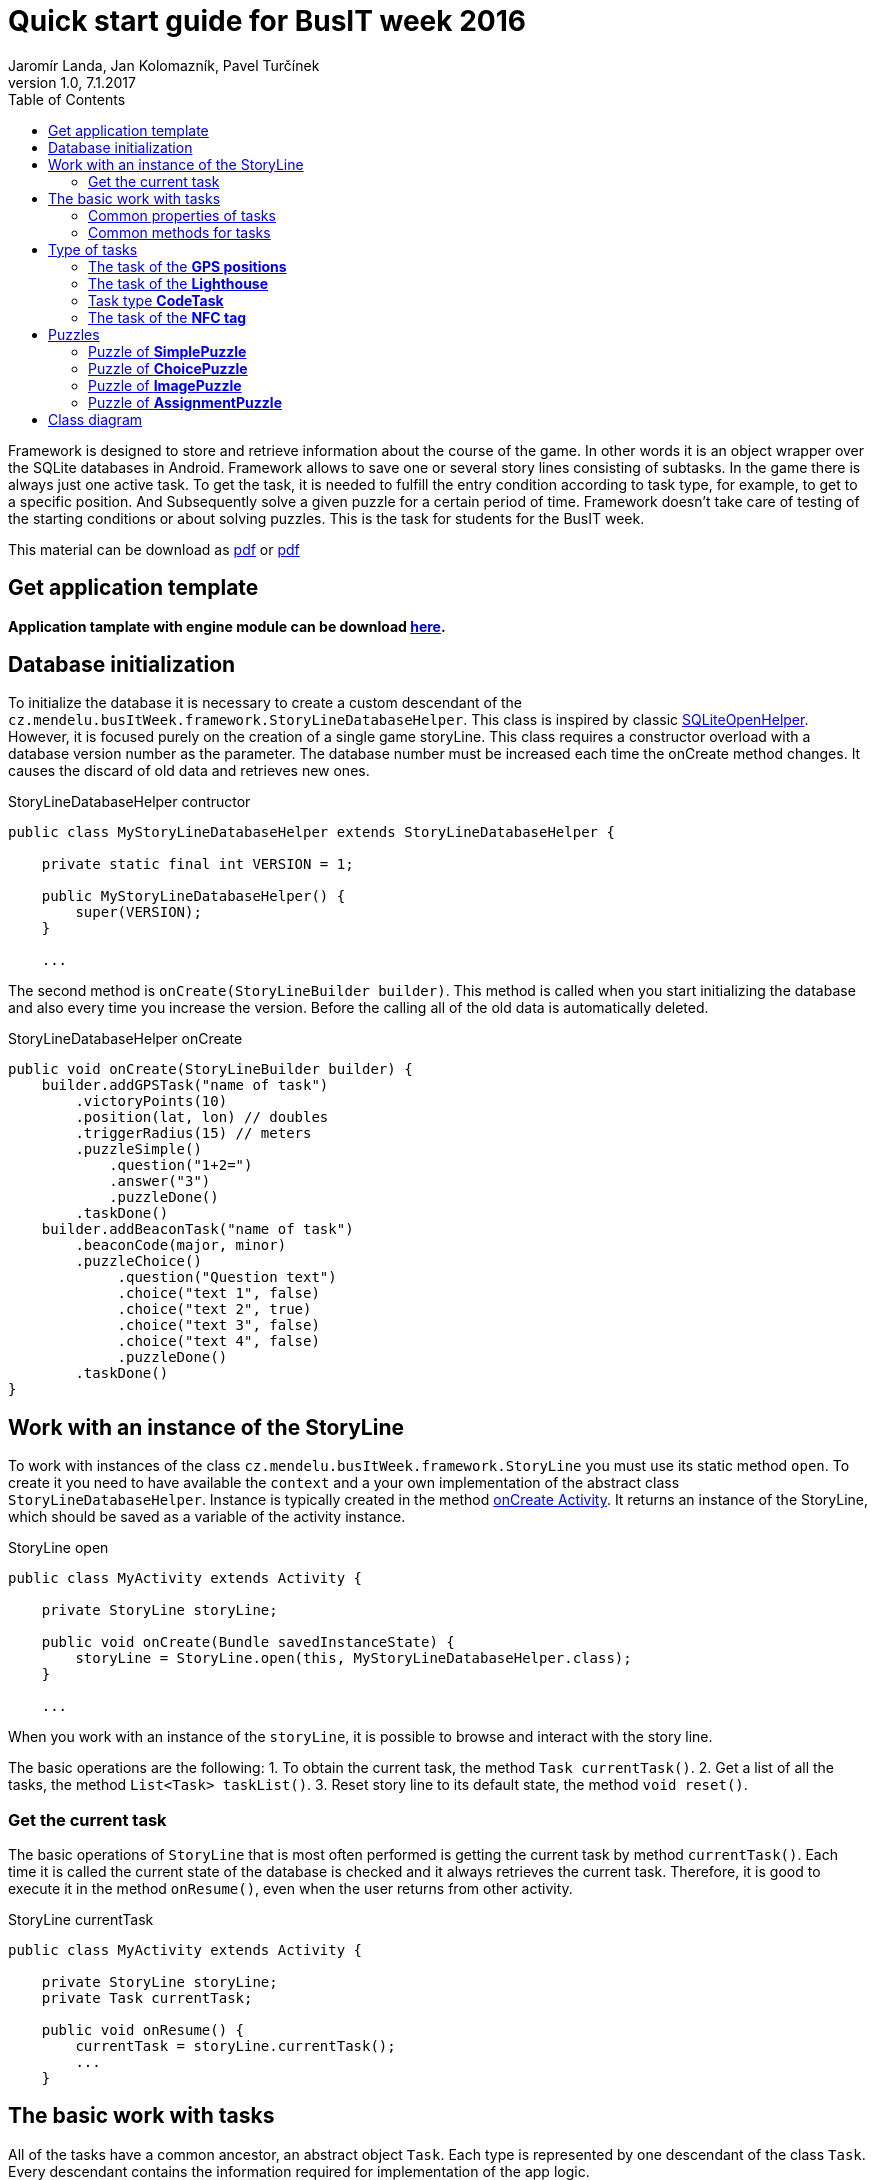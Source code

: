 = Quick start guide for BusIT week 2016
Jaromír Landa, Jan Kolomazník, Pavel Turčínek
v1.0, 7.1.2017
:toc: left
:icons: font

Framework is designed to store and retrieve information about the course of the game. 
In other words it is an object wrapper over the SQLite databases in Android.
Framework allows to save one or several story lines consisting of subtasks. 
In the game there is always just one active task.
To get the task, it is needed to fulfill the entry condition according to task type, for example, to get to a specific position. 
And Subsequently solve a given puzzle for a certain period of time. 
Framework doesn't take care of testing of the starting conditions or about solving puzzles. 
This is the task for students for the BusIT week.

This material can be download as link:quick-start.pdf[pdf] or link:quick-start.pdf[pdf]

== Get application template

*Application tamplate with engine module can be download link:bus-it-week.zip[here].*

== Database initialization
To initialize the database it is necessary to create a custom descendant of the `cz.mendelu.busItWeek.framework.StoryLineDatabaseHelper`. 
This class is inspired by classic https://developer.android.com/reference/android/database/sqlite/SQLiteOpenHelper.html[SQLiteOpenHelper].
However, it is focused purely on the creation of a single game storyLine. 
This class requires a constructor overload with a database version number as the parameter. 
The database number must be increased each time the onCreate method changes.
It causes the discard of old data and retrieves new ones.


.StoryLineDatabaseHelper contructor
[source,java]
....
public class MyStoryLineDatabaseHelper extends StoryLineDatabaseHelper {

    private static final int VERSION = 1;

    public MyStoryLineDatabaseHelper() {
        super(VERSION);
    }

    ...
....

The second method is `onCreate(StoryLineBuilder builder)`. 
This method is called when you start initializing the database and also every time you increase the version.
Before the calling all of the old data is automatically deleted.


.StoryLineDatabaseHelper onCreate
[source,java]
....

public void onCreate(StoryLineBuilder builder) {
    builder.addGPSTask("name of task")
        .victoryPoints(10)
        .position(lat, lon) // doubles
        .triggerRadius(15) // meters
        .puzzleSimple()
            .question("1+2=")
            .answer("3")
            .puzzleDone()
        .taskDone()
    builder.addBeaconTask("name of task")
        .beaconCode(major, minor)
        .puzzleChoice()
             .question("Question text")
             .choice("text 1", false)
             .choice("text 2", true)
             .choice("text 3", false)
             .choice("text 4", false)
             .puzzleDone()
        .taskDone()
}
....

== Work with an instance of the StoryLine
To work with instances of the class `cz.mendelu.busItWeek.framework.StoryLine` you must use its static method `open`. 
To create it you need to have available the `context` and a your own implementation of the abstract class `StoryLineDatabaseHelper`. 
Instance is typically created in the method https://developer.android.com/reference/android/app/Activity.html#onCreate(android.os.Bundle)[onCreate Activity].
It returns an instance of the StoryLine, which should be saved as a variable of the activity instance.


.StoryLine open
[source,java]
....
public class MyActivity extends Activity {

    private StoryLine storyLine;

    public void onCreate(Bundle savedInstanceState) {
        storyLine = StoryLine.open(this, MyStoryLineDatabaseHelper.class);
    }

    ...

....

When you work with an instance of the `storyLine`, it is possible to browse and interact with the story line. 

The basic operations are the following: 
1. To obtain the current task, the method `Task currentTask()`. 
2. Get a list of all the tasks, the method `List<Task> taskList()`. 
3. Reset story line to its default state, the method `void reset()`.


=== Get the current task
The basic operations of `StoryLine` that is most often performed is getting the current task by method `currentTask()`.
Each time it is called the current state of the database is checked and it always retrieves the current task.
Therefore, it is good to execute it in the method `onResume()`, even when the user returns from other activity.


.StoryLine currentTask
[source,java]
....
public class MyActivity extends Activity {

    private StoryLine storyLine;
    private Task currentTask;

    public void onResume() {
        currentTask = storyLine.currentTask();
        ...
    }

....

== The basic work with tasks 
All of the tasks have a common ancestor, an abstract object `Task`.
Each type is represented by one descendant of the class `Task`. 
Every descendant contains the information required for implementation of the app logic.


=== Common properties of tasks 
All tasks have some properties in common. These properties are represented by a gettery object `Task`.


.Table Common properties of tasks
|===
|Name |Method for reading |Date type |Description

|*name*
|`getName()`
|`String`
|Name of task

|*victoryPoints*
|`getVictoryPoints()`
|`int`
|Specifies the number of points obtained by the player for the successful performance of the task.

|*status*
|`getStatus()`
|`TaskStatus`
|Status of the task, that is, if it was already solved (successful/unsuccessful), if it is being solved, or if it only waits for its solution.

|*puzzleTime*
|`getGuzzleTime()`
|`long`
|Defines the time to solve the puzzle.

|*puzzle*
|`getGuzzle()`
|`Puzzle`
|An instance of one of the puzzles.

|*hint*
|`getHint()`
|`String`
|Short help for players, what you need to do to make the task active.

|*latitude*
|`getLatitude()`
|`double`
|

|*longitude*
|`getLongitude()`
|`double`
|
|===

=== Common methods for tasks 
Tasks have the methods which are designed to work with instances of Task. 
These methods change the status of a task, and some of them may be called only once. 
Their repeated calls do not cause the error, but it does not lead to a change of status again.
When the status is changed new status is automatically saved into the database.


.Table Common methods for tasks
|===
|Name of method |Atributes |Return type|Description

|finish
|boolen
|void
|It sets the task as completed. Parameter `true` says that it is completed successfully, `false` unsuccessfully.
|===

== Type of tasks
There are four type of tasks:

1. *GPS position*: the user is located close to the predetermined point (outdoor only)
2. *Lighthouse*: the user is located close to the transmitter
3. *NFC tag*: the user retrieves the static tag (NFC reader – does not have to be included on all type of devices)
4. *QR/EAN Code*: user scan using the camera specific code


Method of class `StoryLine.currentTask()` returns a generic instance of class `Task`.
When you work with the task more specifically you need to determine the type of tasks.
For this purpose, it is appropriate to use the keyword `instanceof` and compare it to a specific class of the task. 
The following example shows how to verify that the task is of type `GPSTask`.


.StoryLine currentTask type cheack
[source,java]
....
currentTask = storyLine.currentTask();
if (currentTask instanceof GPSTask) {
    GPSTask gpsTask = (GPSTask) currentTask; // Pretypovani
    ...
}
....


=== The task of the *GPS positions*
This task stores the geographical position in lat/lon and distance from this point.
It is implemented in the class `GPSTask`.
 If a user gets closer to this point than the is the distance, he/she should activate the task and he/she should have access to solve the puzzle.


.Table Properties of GPSTask tasks
|===
|Name |Method for reading |Date type |Description

|*radius*
|`getRadius()`
|`double`
|The distance from the lat/lon to which the user should get to activate the task.
|===

=== The task of the *Lighthouse*
This task is to be activated when the player gets close to a beacon.
It is implemented in the class `BeaconTask`. 
Beacons are identified using a pair of code (major and minor).

.Table Properties of BeaconTask tasks
|===
|Name |Method for reading |Date type |Description

|*major*
|`getMajor()`
|`int`
|

|*minor*
|`getMinor()`
|`int`
|
|===

=== Task type *CodeTask*
This type of task is activated when the user scans the QR/EAN Code with a camera of his/her device.
It is implemented by the class `CodeTask`.
The properties of this task are object type (Integer/String), so they can have the value of `null`.
It is therefore possible that a task can be activated both ways. 
However CodeTask always contains at least one null attribute.

.Table Properties of CodeTask tasks
|===
|Name |Method for reading |Date type |Description

|*qr*
|`getQR()`
|`String`
|

|*ean*
|`getEAN()`
|`Integer`
|
|===

=== The task of the *NFC tag*
This task is activated when the user scans the NFC code.
It is implemented by the class `NFCTask`.
This task has the special property `alternativeTask`, which returns different Task. 
The reason for this is the fact that not every cell phone has the NFC reader. 
You can use this property to get a different type of task than NFC, such as QR code Task.


.Table Properties of NFCTask tasks
|===
|Name |Method for reading |Date type |Description

|*fnc*
|`getFNC()`
|`int`
|

|*alternativeTask*
|`getAlternativeTask()`
|`Task`
|
|===

== Puzzles
Each task has assigned one puzzle which can be one of several types. This puzzle has to be accomplished by player at a time when the task is activated.
There are following types of puzzles:

1. *Solve the puzzle* (e.g. mathematical equation, quiz question ...) and enter the result as text. 
2. *Solve the puzzle* and enter the result by selecting from the options. 
3. *Show pictures to the users* (the response) and let him choose one (e.g. you are staying in an area of Brno, the task is to choose a municipal emblem of the part of the city you are looking at, you can see for example _Královo pole_) 
4. *Find something in surrounding area of the point* where the task was launched.  It can be QR code or NFC tag. User has to scan it.

All puzzles are the descendant of the class `Puzzle`

.Table Common properties of puzzles
|===
|Name |Method for reading |Date type |Description

|*puzzleTime*
|`getPuzzleTime()`
|`long`
|Defines the time to solve the puzzle.

|*hint*
|`getHint()`
|`String`
|Short hint for players to help the solution. 
|===


To specify a particular type of puzzle you must again use the operator `instaceof`, as well as for the type task `Task`.

.Task puzzle type cheack
[source,java]
....
currentTask = storyLine.currentTask();
Puzzle puzzle = currentTask.getPuzzle();
if (puzzle instanceof SimplePuzzle) {
    SimplePuzzle simplePuzzle = (SimplePuzzle) puzzle; // Pretypovani
    ...
}
....

Each puzzle also has method `isCorrect(String answer)` which returns `true`/`false` indicating whether the question is answered correctly.

=== Puzzle of *SimplePuzzle*
.Table of properties for the SimplePuzzle
|===
|Name |Method for reading |Date type |Description

|*question*
|`getQuestion()`
|`String`
|The question that the player has to answer.

|*answer*
|`getAnswer()`
|`String`
|Answer to the question.
|===

=== Puzzle of *ChoicePuzzle*
.Table of properties for the ChoicePuzzle
|===
|Name |Method for reading |Date type |Description

|*question*
|`getQuestion()`
|`String`
|The question that the player has to answer.

|*choices*
|`getChoices()`
|`Map<String, Boolean>`
|A list of options that the user selects from.
 For each option is given, whether or not it is correct.
|===

=== Puzzle of *ImagePuzzle*
.TTable of properties for the ImagePuzzle
|===
|Name |Method for reading |Date type |Description

|*question*
|`getQuestion()`
|`String`
|The question that the player has to answer.

|*images*
|`getImages()`
|`Map<Integer, Boolean>`
|A list of the pictures, between which the user selects from.
 Images are defined using the `id` resource.
 For each option is given, whether or not it is correct.
|===

=== Puzzle of *AssignmentPuzzle*
.Table of properties for the AssignmentPuzzle
|===
|Name |Method for reading |Date type |Description

|*assignment*
|`getAssignment()`
|`String`
|A description of where the player should find the tag, or what he/she should do to find it.

|*qrCode*
|`getQRCode()`
|`String`
|The code that should be scanned, if it has value of `null`, then this option does not exist.

|*ean*
|`getEAN()`
|`Integer`
|The code that should be scanned, if it has value of `null`, then this option does not exist.

|*beaconMajorCode*
|`getBeaconMajorCode()`
|`Integer`
|The code that should be detected, if it has value of `null`, then this option does not exist.

|*beaconMinorCode*
|`getBeaconMinorCode()`
|`Integer`
|The code that should be detected, if it has value of `null`, then this option does not exist.
|===

== Class diagram

.The basic class diagram
[plantuml, assets/class-diagram, png]
....
class StoryLineDatabaseHelper <<abstract>> {
  +StoryLineDatabaseHelper(int version)
  #{abstract} onCreate(StoryLineBuilder builder)
}

class StoryLine {
  +{static} StoryLine open(Context context, String name, Class helperClass)
  + Task currentTask()
  + List<Task> taskList
  + void reset()
}

class Task <<abstract>> {
  +String name
  +int victoryPoints
  +TaskStatus taskStatus
  +Puzzle puzzle
  +String hint
  +void finish(boolean success)
}

enum TaskStatus {
  WAITING
  CURRENT
  SUCCESS
  FAILURE
}

class GPSTask {
  +double latitude
  +double longitude
  +double radius
}

class BeaconTask {
  +int major
  +int minor
}

class NFCTask {
  +int nfc
  +Task alternativeTask
}

class CodeTask {
  +Integer ean
  +String qr
}

class Puzzle <<abstract>> {
  +String hint
  +long puzzleTime
  +boolean {abstract} isCorrect(String answer)
}

class SimplePuzzle {
  +String question
  +String answer
}

class ChoicePuzzle {
  +String question
  +Map<String, Boolean> choices
}

class ImageSelectPuzzle {
  +String question
  +Map<String, Boolean> images
}

class AssignmentPuzzle {
  +String assignment
  +String qrCode
  +Integer ean
  +Integer beaconMajorCode
  +Integer beaconMinorCode
}

Task <|-- GPSTask
Task <|-- BeaconTask
Task <|-- NFCTask
Task <|-- CodeTask
Puzzle <|-- SimplePuzzle
Puzzle <|-- ChoicePuzzle
Puzzle <|-- ImageSelectPuzzle
Puzzle <|-- AssignmentPuzzle

TaskStatus "1" -o "1" Task : taskStatus
StoryLine o-- "0..n" Task : taskList

Task *- "1" Puzzle : puzzle
NFCTask *-- "1" Task : alternativeTask

StoryLineDatabaseHelper <- StoryLine : používá při vytvoření
....
